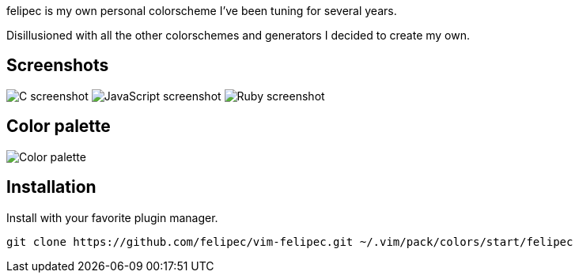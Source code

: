felipec is my own personal colorscheme I've been tuning for several years.

Disillusioned with all the other colorschemes and generators I decided to create my own.

== Screenshots ==

image:https://i.imgur.com/qhcM3BZ.png[C screenshot]
image:https://i.imgur.com/QZaabZg.png[JavaScript screenshot]
image:https://i.imgur.com/RCyFgAi.png[Ruby screenshot]

== Color palette ==

image:https://i.imgur.com/nbiBtEd.png[Color palette]

== Installation ==

Install with your favorite plugin manager.

--------------------------------------
git clone https://github.com/felipec/vim-felipec.git ~/.vim/pack/colors/start/felipec
--------------------------------------

